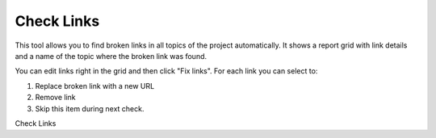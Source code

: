 =============
Check Links
=============


This tool allows you to find broken links in all topics of the project automatically. It shows a report grid with link details and a name of the topic where the broken link was found.

You can edit links right in the grid and then click "Fix links". For each link you can select to:


1. Replace broken link with a new URL
2. Remove link
3. Skip this item during next check.


.. image:: images/checklinks.png

Check Links

